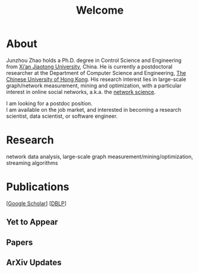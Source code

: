 # -*- fill-column: 100; -*-
#+TITLE: Welcome
#+OPTIONS: toc:nil num:nil

* About
  Junzhou Zhao holds a Ph.D. degree in Control Science and Engineering from [[http://www.xjtu.edu.cn/][Xi’an Jiaotong
  University]], China. He is currently a postdoctoral researcher at the Department of Computer Science
  and Engineering, [[http://www.cuhk.edu.hk/][The Chinese University of Hong Kong]]. His research interest lies in large-scale
  graph/network measurement, mining and optimization, with a particular interest in online social
  networks, a.k.a. the [[http://en.wikipedia.org/wiki/Network_science][network science]].

  [[./img/news.gif]] I am looking for a postdoc position.\\
  [[./img/news.gif]] I am available on the job market, and interested in becoming a research scientist,
  data scientist, or software engineer.

* Research

  network data analysis, large-scale graph measurement/mining/optimization, streaming algorithms

* Publications

[[[https://scholar.google.com/citations?hl=en&user=hBLT754AAAAJ&view_op=list_works&sortby=pubdate][Google Scholar]]] [[[http://dblp.uni-trier.de/pers/hd/z/Zhao:Junzhou][DBLP]]]

** Yet to Appear

  #+INCLUDE: "~/git_project/junzhouzhao.github.io/yet_to_appear.org"

** Papers

  #+INCLUDE: "~/git_project/junzhouzhao.github.io/papers.org"

** ArXiv Updates

   #+INCLUDE: "~/git_project/junzhouzhao.github.io/arxiv.org"
